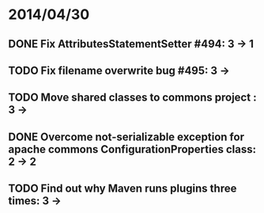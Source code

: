 * 2014/04/30
** DONE Fix AttributesStatementSetter #494: 3 -> 1
** TODO Fix filename overwrite bug #495: 3 ->
** TODO Move shared classes to commons project : 3 ->
** DONE Overcome not-serializable exception for apache commons ConfigurationProperties class: 2 -> 2
** TODO Find out why Maven runs plugins three times: 3 ->
   
